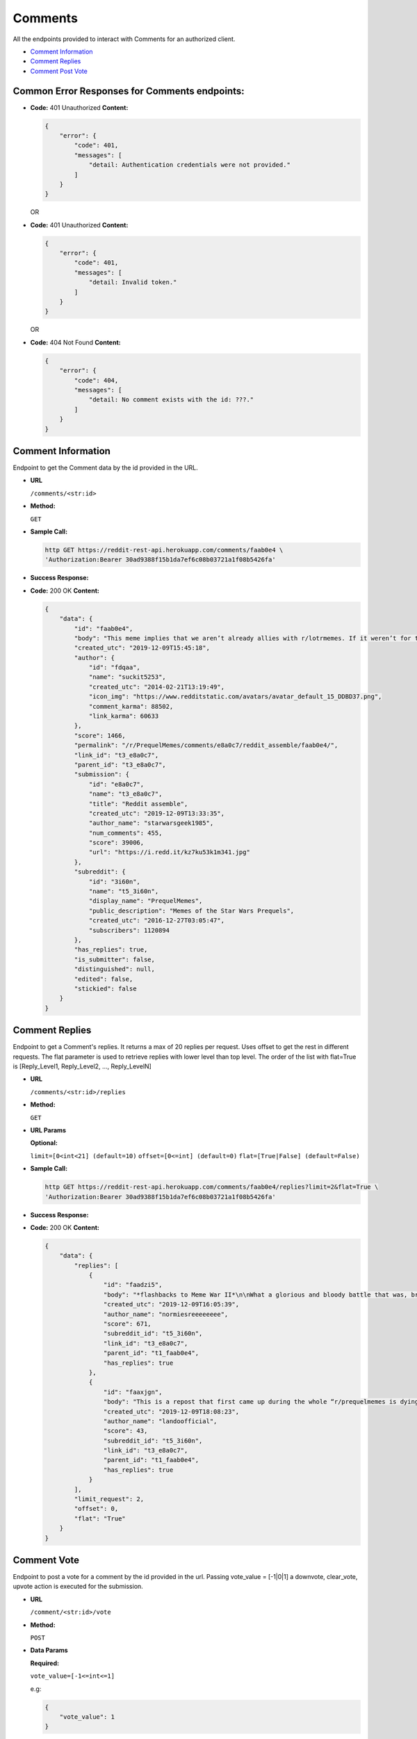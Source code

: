 Comments
========

All the endpoints provided to interact with Comments for an authorized
client.

-  `Comment Information <#comment-information>`__
-  `Comment Replies <#comment-replies>`__
-  `Comment Post Vote <#comment-vote>`__

Common Error Responses for Comments endpoints:
----------------------------------------------

-  **Code:** 401 Unauthorized **Content:**

   .. code:: json

       {
           "error": {
               "code": 401,
               "messages": [
                   "detail: Authentication credentials were not provided."
               ]
           }
       }

   OR

-  **Code:** 401 Unauthorized **Content:**

   .. code:: json

       {
           "error": {
               "code": 401,
               "messages": [
                   "detail: Invalid token."
               ]
           }
       }

   OR

-  **Code:** 404 Not Found **Content:**

   .. code:: json

       {
           "error": {
               "code": 404,
               "messages": [
                   "detail: No comment exists with the id: ???."
               ]
           }
       }

Comment Information
-------------------

Endpoint to get the Comment data by the id provided in the URL.

-  **URL**

   ``/comments/<str:id>``

-  **Method:**

   ``GET``

-  **Sample Call:**

   .. code:: shell

       http GET https://reddit-rest-api.herokuapp.com/comments/faab0e4 \
       'Authorization:Bearer 30ad9388f15b1da7ef6c08b03721a1f08b5426fa'

-  **Success Response:**

-  **Code:** 200 OK **Content:**

   .. code:: json

       {
           "data": {
               "id": "faab0e4",
               "body": "This meme implies that we aren’t already allies with r/lotrmemes. If it weren’t for them we would’ve lost the great meme wars.",
               "created_utc": "2019-12-09T15:45:18",
               "author": {
                   "id": "fdqaa",
                   "name": "suckit5253",
                   "created_utc": "2014-02-21T13:19:49",
                   "icon_img": "https://www.redditstatic.com/avatars/avatar_default_15_DDBD37.png",
                   "comment_karma": 88502,
                   "link_karma": 60633
               },
               "score": 1466,
               "permalink": "/r/PrequelMemes/comments/e8a0c7/reddit_assemble/faab0e4/",
               "link_id": "t3_e8a0c7",
               "parent_id": "t3_e8a0c7",
               "submission": {
                   "id": "e8a0c7",
                   "name": "t3_e8a0c7",
                   "title": "Reddit assemble",
                   "created_utc": "2019-12-09T13:33:35",
                   "author_name": "starwarsgeek1985",
                   "num_comments": 455,
                   "score": 39006,
                   "url": "https://i.redd.it/kz7ku53k1m341.jpg"
               },
               "subreddit": {
                   "id": "3i60n",
                   "name": "t5_3i60n",
                   "display_name": "PrequelMemes",
                   "public_description": "Memes of the Star Wars Prequels",
                   "created_utc": "2016-12-27T03:05:47",
                   "subscribers": 1120894
               },
               "has_replies": true,
               "is_submitter": false,
               "distinguished": null,
               "edited": false,
               "stickied": false
           }
       }

Comment Replies
---------------

Endpoint to get a Comment's replies. It returns a max of 20 replies per
request. Uses offset to get the rest in different requests. The flat
parameter is used to retrieve replies with lower level than top level.
The order of the list with flat=True is [Reply\_Level1, Reply\_Level2,
..., Reply\_LevelN]

-  **URL**

   ``/comments/<str:id>/replies``

-  **Method:**

   ``GET``

-  **URL Params**

   **Optional:**

   ``limit=[0<int<21] (default=10)`` ``offset=[0<=int] (default=0)``
   ``flat=[True|False] (default=False)``

-  **Sample Call:**

   .. code:: shell

       http GET https://reddit-rest-api.herokuapp.com/comments/faab0e4/replies?limit=2&flat=True \
       'Authorization:Bearer 30ad9388f15b1da7ef6c08b03721a1f08b5426fa'

-  **Success Response:**

-  **Code:** 200 OK **Content:**

   .. code:: json

       {
           "data": {
               "replies": [
                   {
                       "id": "faadzi5",
                       "body": "*flashbacks to Meme War II*\n\nWhat a glorious and bloody battle that was, brother.",
                       "created_utc": "2019-12-09T16:05:39",
                       "author_name": "normiesreeeeeeee",
                       "score": 671,
                       "subreddit_id": "t5_3i60n",
                       "link_id": "t3_e8a0c7",
                       "parent_id": "t1_faab0e4",
                       "has_replies": true
                   },
                   {
                       "id": "faaxjgn",
                       "body": "This is a repost that first came up during the whole “r/prequelmemes is dying” thing earlier this year that ended up pushing the sub over a million subscribers. r/lotrmemes was a big reason for the jump in subscribers",
                       "created_utc": "2019-12-09T18:08:23",
                       "author_name": "landoofficial",
                       "score": 43,
                       "subreddit_id": "t5_3i60n",
                       "link_id": "t3_e8a0c7",
                       "parent_id": "t1_faab0e4",
                       "has_replies": true
                   }
               ],
               "limit_request": 2,
               "offset": 0,
               "flat": "True"
           }
       }

Comment Vote
------------

Endpoint to post a vote for a comment by the id provided in the url.
Passing vote\_value = [-1\|0\|1] a downvote, clear\_vote, upvote action
is executed for the submission.

-  **URL**

   ``/comment/<str:id>/vote``

-  **Method:**

   ``POST``

-  **Data Params**

   **Required:**

   ``vote_value=[-1<=int<=1]``

   e.g:

   .. code:: json

       {
           "vote_value": 1
       }

-  **Sample Call:**

   .. code:: shell

       http POST https://reddit-rest-api.herokuapp.com/comment/faab0e4/vote \
       'Authorization:Bearer 30ad9388f15b1da7ef6c08b03721a1f08b5426fa' \
       vote_value=1

-  **Success Response:**

-  **Code:** 200 OK **Content:**

   .. code:: json

       {
           "data": {
               "detail": "Vote action 'Upvote' successful for submission with id: e8a0c7!"
           }
       }
